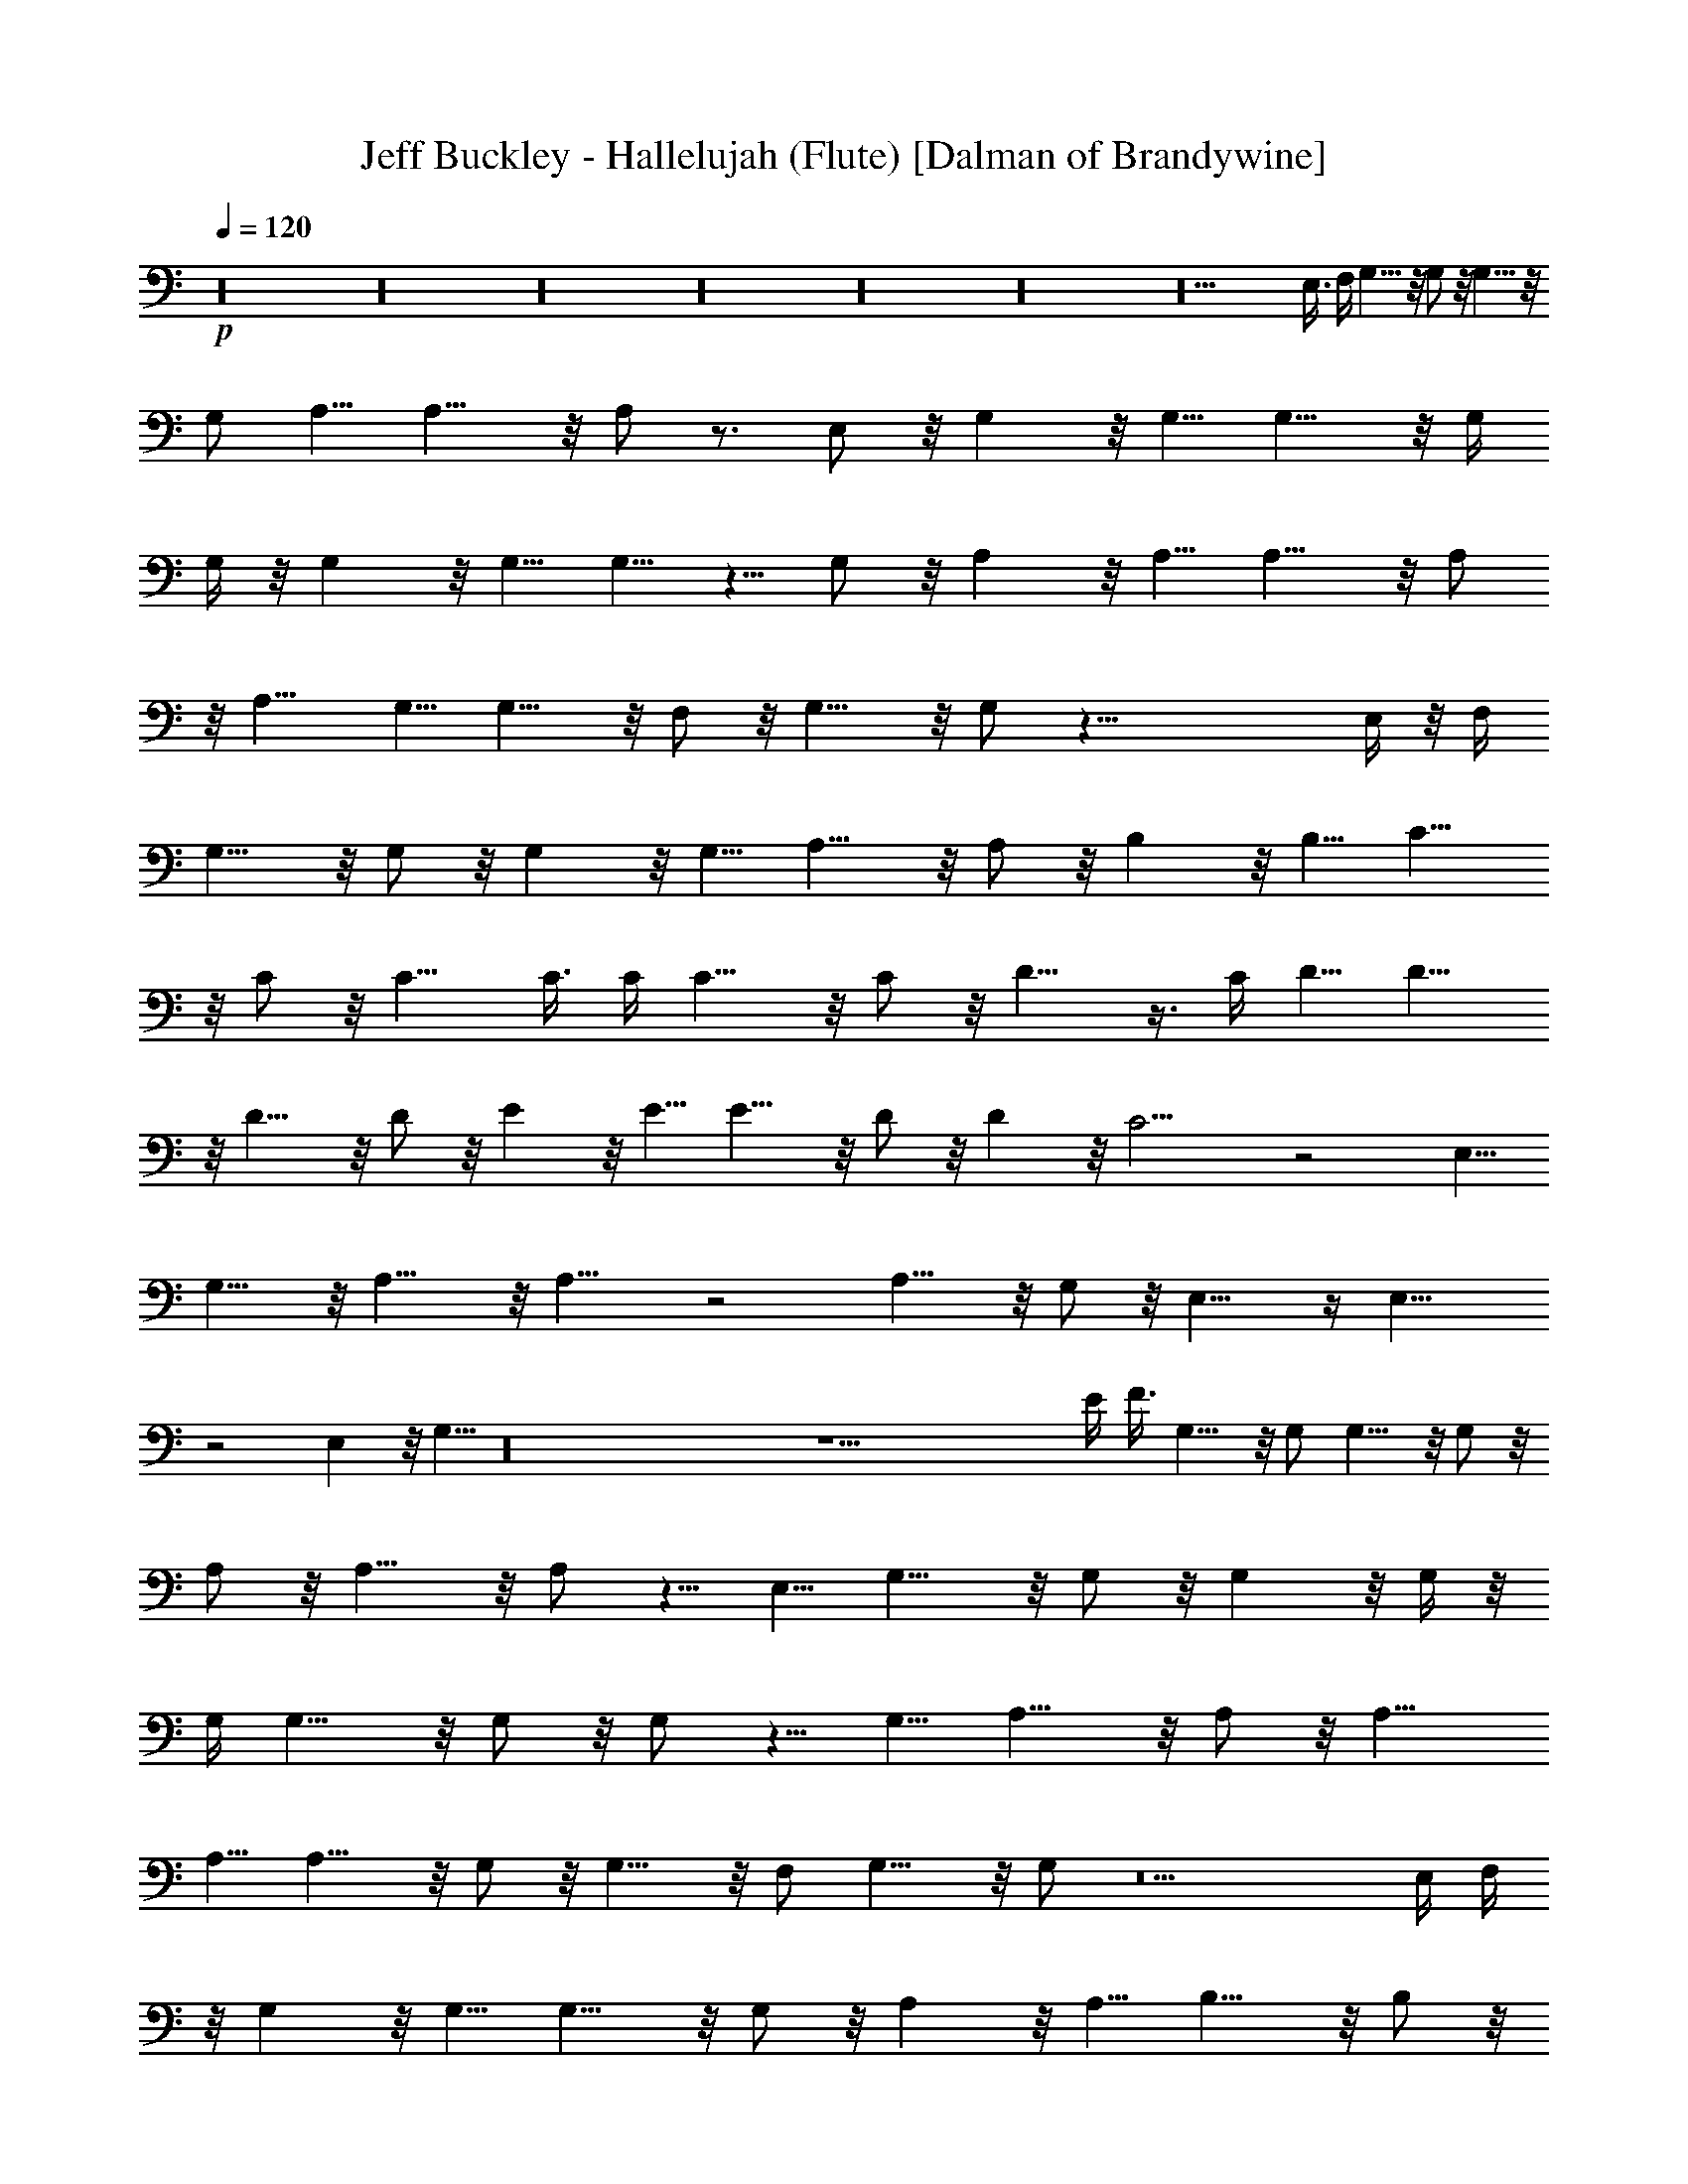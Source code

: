 X:1
T:Jeff Buckley - Hallelujah (Flute) [Dalman of Brandywine]
L:1/4
Q:120
K:C
+p+
z16 z16 z16 z16 z16 z16 z10 E,3/8 F,/4 G,9/8 z/8 G,/2 z/8 G,9/8 z/8
G,/2 A,5/8 A,9/8 z/8 A,/2 z3/4 E,/2 z/8 G, z/8 G,5/8 G,9/8 z/8 G,/4
G,/4 z/8 G, z/8 G,5/8 G,5/8 z5/8 G,/2 z/8 A, z/8 A,5/8 A,9/8 z/8 A,/2
z/8 A,9/8 G,5/8 G,9/8 z/8 F,/2 z/8 G,9/8 z/8 G,/2 z39/8 E,/4 z/8 F,/4
G,9/8 z/8 G,/2 z/8 G, z/8 G,5/8 A,9/8 z/8 A,/2 z/8 B, z/8 B,5/8 C9/8
z/8 C/2 z/8 C9/8 C3/8 C/4 C9/8 z/8 C/2 z/8 D9/8 z3/8 C/4 D5/8 D9/8
z/8 D9/8 z/8 D/2 z/8 E z/8 E5/8 E9/8 z/8 D/2 z/8 D z/8 C9/4 z2 E,5/8
G,9/8 z/8 A,13/8 z/8 A,13/8 z2 A,9/8 z/8 G,/2 z/8 E,13/8 z/4 E,13/8
z2 E, z/8 G,5/8 z16 z25/2 E/4 F3/8 G,9/8 z/8 G,/2 G,9/8 z/8 G,/2 z/8
A,/2 z/8 A,9/8 z/8 A,/2 z5/8 E,5/8 G,9/8 z/8 G,/2 z/8 G, z/8 G,/4 z/8
G,/4 G,9/8 z/8 G,/2 z/8 G,/2 z5/8 G,5/8 A,9/8 z/8 A,/2 z/8 A,9/8
A,5/8 A,9/8 z/8 G,/2 z/8 G,9/8 z/8 F,/2 G,9/8 z/8 G,/2 z5 E,/4 F,/4
z/8 G, z/8 G,5/8 G,9/8 z/8 G,/2 z/8 A, z/8 A,5/8 B,9/8 z/8 B,/2 z/8
C9/8 C5/8 C9/8 z/8 C/4 C3/8 C9/8 z/8 C/2 D9/8 z/2 C/4 D/2 z/8 D9/8
z/8 D z/8 D5/8 E9/8 z/8 E/2 z/8 E z/8 D5/8 D9/8 z/8 C9/4 z2 E,/2 z/8
G, z/8 A,13/8 z/4 A,13/8 z2 A,9/8 z/8 G,/2 z/8 E,13/8 z/8 E,13/8 z2
E,9/8 z/8 G,/2 z16 z101/8 E/4 F/4 G,9/8 z/8 G,/2 z/8 G,9/8 z/8 G,/2
z/8 A,/2 A,9/8 z/8 A,/2 z3/4 E,/2 z/8 G, z/8 G,5/8 G,9/8 z/8 G,/4
G,/4 z/8 G, z/8 G,5/8 G,5/8 z5/8 G,/2 z/8 A,9/8 A,5/8 A,9/8 z/8 A,/2
z/8 A,9/8 z/8 G,/2 G,9/8 z/8 F,/2 z/8 G,9/8 z/8 G,/2 z39/8 E,/4 z/8
F,/4 G,9/8 z/8 G,/2 z/8 G, z/8 G,5/8 A,9/8 z/8 A,/2 z/8 B,9/8 B,5/8
C9/8 z/8 C/2 z/8 C9/8 z/8 C/4 C/4 C9/8 z/8 C/2 z/8 D9/8 z3/8 C/4 z/8
D/2 D9/8 z/8 D9/8 z/8 D/2 z/8 E z/8 E5/8 E9/8 z/8 D/2 z/8 D z/8 C9/4
z2 E,5/8 G,9/8 z/8 A,13/8 z/8 A,7/4 z2 A, z/8 G,5/8 E,13/8 z/4 E,13/8
z2 E, z/8 G,5/8 z16 z25/2 E/4 z/8 F/4 G,9/8 z/8 G,/2 z/8 G, z/8 G,5/8
A,/2 z/8 A,9/8 z/8 A,/2 z5/8 E,5/8 G,9/8 z/8 G,/2 z/8 G, z/8 G,3/8
G,/4 G,9/8 z/8 G,/2 z/8 G,/2 z5/8 G,5/8 A,9/8 z/8 A,/2 z/8 A,9/8 z/8
A,/2 A,9/8 z/8 G,/2 z/8 G,9/8 z/8 F,/2 z/8 G, z/8 G,5/8 z39/8 E,/4
F,/4 z/8 G, z/8 G,5/8 G,9/8 z/8 G,/2 z/8 A,9/8 A,5/8 B,9/8 z/8 B,/2
z/8 C9/8 z/8 C/2 C9/8 z/8 C/4 z/8 C/4 C9/8 z/8 C/2 z/8 D z/2 C/4 D/2
z/8 D9/8 z/8 D z/8 D5/8 E9/8 z/8 E/2 z/8 E z/8 D5/8 D9/8 z/8 C9/4 z2
E,/2 z/8 G, z/8 A,7/4 z/8 A,13/8 z2 A,9/8 z/8 G,/2 z/8 E,13/8 z/8
E,13/8 z2 E,9/8 z/8 G,/2 z/8 E,/4 z57/4 E,13/4 z16 z16 z16 z16 z16
z16 z13/4 G,/2 G,5/8 G,5/8 G,9/8 z/8 G,/2 z/8 A,/2 A,5/8 A,5/8 z3/2
E,/4 z/8 G,/2 z/8 G, z/8 G,5/8 G,9/8 z/8 A,/2 z/8 A, z/8 G,5/8 z5/8
G,/2 z/8 A,9/8 z/8 A,/2 A,9/8 z/8 A,5/8 A,/2 z/8 A,9/8 z/8 G, z/8
F,5/8 A,9/8 z/8 E,9/4 z55/8 E,/4 F,/4 G,5/8 G,5/8 G,/2 z3/4 G,/2 z/8
G,/2 A,5/8 A,9/8 z/8 B,9/8 z/8 B,/2 z/8 B, z/8 B,5/8 C/2 z/8 C/2 z/8
C/2 z/8 C z/8 C5/8 D9/8 z/8 C/4 C/4 z/8 D z/8 D5/8 D5/8 D9/8 z/8 E9/8
z/8 E/2 E9/8 z/8 D/2 z/8 D9/8 z/8 C9/4 z2 E,/2 G,9/8 z/8 A,13/8 z/4
A,13/8 z2 A, z/8 G,5/8 E,13/8 z/4 E,13/8 z2 E,9/8 z/8 G,/2 A,7/4 z/8
A,13/8 z2 A,9/8 z/8 G,/2 z/8 E,13/8 z/8 E,5/8 D,/2 z/8 C/2 z/8 D,13/8
z3/4 E,/2 z/8 G,/2 z/8 A,13/8 z/8 A,13/8 z2 A,9/8 z/8 G,5/8 E,13/8
z/4 E,13/8 z2 E, z/8 G,5/8 A,13/8 z/4 A,13/8 z2 A,9/8 z/8 G,/2 E,13/8
z/4 E,/2 z/8 D,/2 z/8 C/2 z5/2 E/2 z/8 E/2 z/8 D/2 D9/8 z15/4 E9/8
z/8 D/2 z/8 D/2 z/8 C/2 A,9/4 z2 E9/8 z/8 E/2 z/8 F/2 z/8 E/2 z/8 D/2
C7/4 z2 E z/8 A,/4 z/8 G,/4 G,/4 z/8 E16 E16 E47/4 z/8 D7/2 z/8
A,13/8 z/4 A,13/8 z11/8 C/4 D3/8 E13/2 z/8 D/4 z/8 C/4 C13/4 